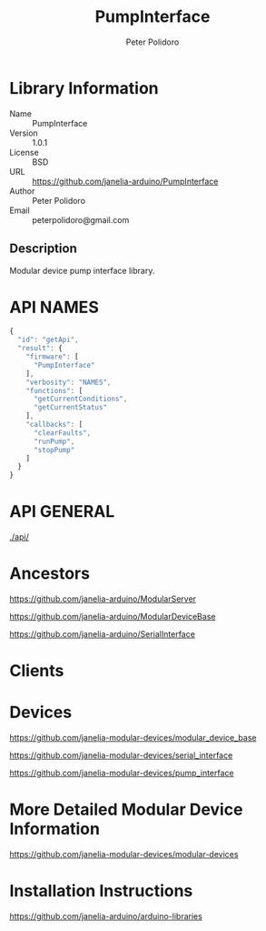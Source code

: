 #+TITLE: PumpInterface
#+AUTHOR: Peter Polidoro
#+EMAIL: peterpolidoro@gmail.com

* Library Information
  - Name :: PumpInterface
  - Version :: 1.0.1
  - License :: BSD
  - URL :: https://github.com/janelia-arduino/PumpInterface
  - Author :: Peter Polidoro
  - Email :: peterpolidoro@gmail.com

** Description

   Modular device pump interface library.

* API NAMES

  #+BEGIN_SRC js
    {
      "id": "getApi",
      "result": {
        "firmware": [
          "PumpInterface"
        ],
        "verbosity": "NAMES",
        "functions": [
          "getCurrentConditions",
          "getCurrentStatus"
        ],
        "callbacks": [
          "clearFaults",
          "runPump",
          "stopPump"
        ]
      }
    }
  #+END_SRC

* API GENERAL

  [[./api/]]

* Ancestors

  [[https://github.com/janelia-arduino/ModularServer]]

  [[https://github.com/janelia-arduino/ModularDeviceBase]]

  [[https://github.com/janelia-arduino/SerialInterface]]

* Clients

* Devices

  [[https://github.com/janelia-modular-devices/modular_device_base]]

  [[https://github.com/janelia-modular-devices/serial_interface]]

  [[https://github.com/janelia-modular-devices/pump_interface]]

* More Detailed Modular Device Information

  [[https://github.com/janelia-modular-devices/modular-devices]]

* Installation Instructions

  [[https://github.com/janelia-arduino/arduino-libraries]]
